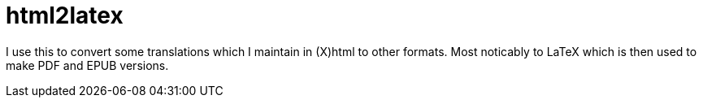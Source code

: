 = html2latex

I use this to convert some translations which I maintain in (X)html to other formats. Most noticably to LaTeX which is then used to make PDF and EPUB versions.
